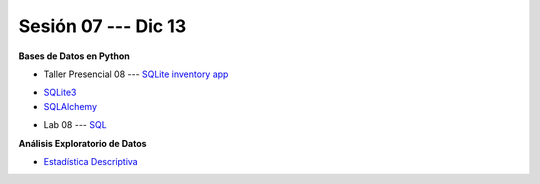 Sesión 07 --- Dic 13
-------------------------------------------------------------------------------

**Bases de Datos en Python**

* Taller Presencial 08 --- `SQLite inventory app <https://classroom.github.com/a/63fyPUWq>`_ 

.. raw:: html

   <hr style="height:1px;border-width:0;color:gray;background-color:gray">

* `SQLite3 <https://jdvelasq.github.io/curso_databases_en_python/01_sqlite3/__index__.html>`_

* `SQLAlchemy <https://jdvelasq.github.io/curso_databases_en_python/02_sqlalchemy/__index__.html>`_

.. raw:: html

   <hr style="height:1px;border-width:0;color:gray;background-color:gray">

* Lab 08 --- `SQL <https://classroom.github.com/a/pKu2vCmR>`_

.. raw:: html

   <hr style="height:1px;border-width:0;color:gray;background-color:gray">


**Análisis Exploratorio de Datos**

* `Estadística Descriptiva <https://jdvelasq.github.io/curso_estadistica_para_analytics/02_estadistica_descriptiva/__index__.html>`_
